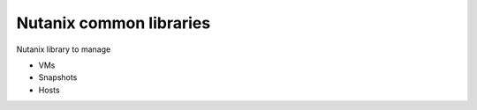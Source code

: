 Nutanix common libraries
========================

Nutanix library to manage

- VMs
- Snapshots
- Hosts

.. code-block::


